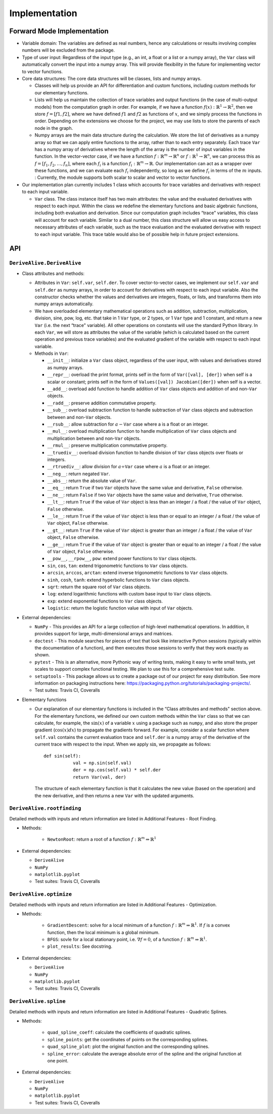 Implementation
==============

Forward Mode Implementation
---------------------------

-  Variable domain: The variables are defined as real numbers, hence any
   calculations or results involving complex numbers will be excluded
   from the package.

-  Type of user input: Regardless of the input type (e.g., an int, a float or a
   list or a numpy array), the ``Var`` class will automatically convert
   the input into a numpy array. This will provide flexibility in the
   future for implementing vector to vector functions.

-  Core data structures: The core data structures will be classes, lists
   and numpy arrays.

   -  Classes will help us provide an API for differentiation and custom
      functions, including custom methods for our elementary functions.

   -  Lists will help us maintain the collection of trace variables and
      output functions (in the case of multi-output models) from the
      computation graph in order. For example, if we have a function
      :math:`f(x): \mathbb{R}^1 \rightarrow \mathbb{R}^2`, then we store
      :math:`f = [f1, f2]`, where we have defined :math:`f1` and
      :math:`f2` as functions of :math:`x`, and we simply process the
      functions in order. Depending on the extensions we choose for the
      project, we may use lists to store the parents of each node in the
      graph.

   -  Numpy arrays are the main data structure during the calculation.
      We store the list of derivatives as a numpy array so that we can
      apply entire functions to the array, rather than to each entry
      separately. Each trace ``Var`` has a numpy array of derivatives
      where the length of the array is the number of input variables in
      the function. In the vector-vector case, if we have a function
      :math:`f: \mathbb{R}^m \rightarrow \mathbb{R}^n` or :math:`f: \mathbb{R}^1 \rightarrow \mathbb{R}^n`, we can process
      this as :math:`f = [f_1, f_2, \ldots, f_n]`, where each
      :math:`f_i` is a function
      :math:`f_i: \mathbb{R}^m \rightarrow \mathbb{R}`. Our
      implementation can act as a wrapper over these functions, and we
      can evaluate each :math:`f_i` independently, so long as we define
      :math:`f_i` in terms of the :math:`m` inputs. : Currently, the module 
      supports both scalar to scalar and vector to vector functions.

-  Our implementation plan currently includes 1 class which accounts for
   trace variables and derivatives with respect to each input variable.

   -  ``Var`` class. The class instance itself has two main attributes:
      the value and the evaluated derivatives with respect to each
      input. Within the class we redefine the elementary functions and
      basic algebraic functions, including both evaluation and
      derivation. Since our computation graph includes “trace"
      variables, this class will account for each variable. Similar to a
      dual number, this class structure will allow us easy access to
      necessary attributes of each variable, such as the trace
      evaluation and the evaluated derivative with respect to each input
      variable. This trace table would also be of possible help in
      future project extensions.

API
---

``DeriveAlive.DeriveAlive``
~~~~~~~~~~~~~~~~~~~~~~~~~~~

-  Class attributes and methods:

   -  Attributes in ``Var``: ``self.var``, ``self.der``. To cover
      vector-to-vector cases, we implement our ``self.var`` and
      ``self.der`` as numpy arrays, in order to account for derivatives
      with respect to each input variable. Also the constructor checks
      whether the values and derivatives are integers, floats, or lists,
      and transforms them into numpy arrays automatically.

   -  We have overloaded elementary mathematical operations such as
      addition, subtraction, multiplication, division, sine, pow, log,
      etc. that take in 1 ``Var`` type, or 2 types, or
      1 ``Var`` type and 1 constant, and return a new ``Var`` (i.e.
      the next “trace" variable). All other operations on constants will
      use the standard Python library. In each ``Var``, we will store as
      attributes the value of the variable (which is calculated based on
      the current operation and previous trace variables) and the
      evaluated gradient of the variable with respect to each input
      variable.

   -  Methods in ``Var``:

      -  ``__init__``: initialize a ``Var`` class object, regardless of
         the user input, with values and derivatives stored as numpy
         arrays.

      -  ``__repr__``: overload the print format, prints self in the 
         form of ``Var([val], [der])`` when self is a scalar or constant;
         prints self in the form of ``Values([val]) Jacobian([der])`` 
         when self is a vector.

      -  ``__add__``: overload add function to handle addition of
         ``Var`` class objects and addition of and non-\ ``Var``
         objects.

      -  ``__radd__``: preserve addition commutative property.

      -  ``__sub__``: overload subtraction function to handle
         subtraction of ``Var`` class objects and subtraction between
         and non-\ ``Var`` objects.

      -  ``__rsub__``: allow subtraction for :math:`a - \texttt{Var}`
         case where a is a float or an integer.

      -  ``__mul__``: overload multiplication function to handle
         multiplication of ``Var`` class objects and multiplication
         between and non-\ ``Var`` objects.

      -  ``__rmul__``: preserve multiplication commutative property.

      -  ``__truediv__``: overload division function to handle division
         of ``Var`` class objects over floats or integers.

      -  ``__rtruediv__``: allow division for
         :math:`a \div \texttt{Var}` case where :math:`a` is a float or
         an integer.

      -  ``__neg__``: return negated ``Var``.

      -  ``__abs__``: return the absolute value of ``Var``.

      -  ``__eq__``: return ``True`` if two ``Var`` objects have the
         same value and derivative, ``False`` otherwise.

      -  ``__ne__``: return ``False`` if two ``Var`` objects have the
         same value and derivative, ``True`` otherwise.

      -  ``__lt__``: return ``True`` if the value of ``Var`` object is 
         less than an integer / a float / the value of ``Var`` object, 
         ``False`` otherwise.

      -  ``__le__``: return ``True`` if the value of ``Var`` object is 
         less than or equal to an integer / a float / the value of 
         ``Var`` object, ``False`` otherwise.

      -  ``__gt__``: return ``True`` if the value of ``Var`` object is 
         greater than an integer / a float / the value of ``Var`` object, 
         ``False`` otherwise.

      -  ``__ge__``: return ``True`` if the value of ``Var`` object is 
         greater than or equal to an integer / a float / the value of 
         ``Var`` object, ``False`` otherwise.

      -  ``__pow__``, ``__rpow__``, ``pow``: extend power functions to
         ``Var`` class objects.

      -  ``sin``, ``cos``, ``tan``: extend trigonometric functions to
         ``Var`` class objects.

      -  ``arcsin``, ``arccos``, ``arctan``: extend inverse
         trigonometric functions to ``Var`` class objects.

      -  ``sinh``, ``cosh``, ``tanh``: extend hyperbolic functions to
         ``Var`` class objects.

      - ``sqrt``: return the square root of ``Var`` class objects.

      -  ``log``: extend logarithmic functions with custom base input
         to ``Var`` class objects.

      -  ``exp``: extend exponential functions to ``Var`` class objects.

      -  ``logistic``: return the logistic function value with input of
         ``Var`` objects.

-  External dependencies:

   -  ``NumPy`` - This provides an API for a large collection of
      high-level mathematical operations. In addition, it provides
      support for large, multi-dimensional arrays and matrices.

   -  ``doctest`` - This module searches for pieces of text that look
      like interactive Python sessions (typically within the
      documentation of a function), and then executes those sessions to
      verify that they work exactly as shown.

   -  ``pytest`` - This is an alternative, more Pythonic way of writing
      tests, making it easy to write small tests, yet scales to support
      complex functional testing. We plan to use this for a
      comprehensive test suite.

   -  ``setuptools`` - This package allows us to create a package out of 
      our project for easy distribution. See more information on
      packaging instructions here: https://packaging.python.org/tutorials/packaging-projects/.

   -  Test suites: Travis CI, Coveralls

-  Elementary functions

   -  Our explanation of our elementary functions is included in the
      “Class attributes and methods" section above. For the elementary
      functions, we defined our own custom methods within the ``Var``
      class so that we can calculate, for example, the :math:`\sin(x)`
      of a variable :math:`x` using a package such as ``numpy``, and
      also store the proper gradient (:math:`\cos(x)dx`) to propagate
      the gradients forward. For example, consider a scalar function
      where ``self.val`` contains the current evaluation trace and
      ``self.der`` is a numpy array of the derivative of the current
      trace with respect to the input. When we apply :math:`\sin`, we
      propagate as follows:

      ::

           def sin(self):
                      val = np.sin(self.val)
                      der = np.cos(self.val) * self.der
                      return Var(val, der)
                  

      The structure of each elementary function is that it calculates
      the new value (based on the operation) and the new derivative, and
      then returns a new ``Var`` with the updated arguments.

``DeriveAlive.rootfinding``
~~~~~~~~~~~~~~~~~~~~~~~~~~~~

Detailed methods with inputs and return information are listed in Additional Features - Root Finding.

-  Methods:

      -  ``NewtonRoot``: return a root of a function :math:`f: \mathbb{R}^m \Rightarrow \mathbb{R}^1`


-  External dependencies:

   -  ``DeriveAlive``

   -  ``NumPy``

   -  ``matplotlib.pyplot``

   -  Test suites: Travis CI, Coveralls

``DeriveAlive.optimize``
~~~~~~~~~~~~~~~~~~~~~~~~~~~~

Detailed methods with inputs and return information are listed in Additional Features - Optimization.

-  Methods:

      -  ``GradientDescent``: solve for a local minimum of a function :math:`f: \mathbb{R}^m \Rightarrow \mathbb{R}^1`. If :math:`f` is a convex function, then the local minimum is a global minimum.

      -  ``BFGS``: sovle for a local stationary point, i.e. :math:`\nabla f =0`, of a function :math:`f: \mathbb{R}^m \Rightarrow \mathbb{R}^1`.

      -  ``plot_results``: See docstring.


-  External dependencies:

   -  ``DeriveAlive``

   -  ``NumPy``

   -  ``matplotlib.pyplot``

   -  Test suites: Travis CI, Coveralls


``DeriveAlive.spline``
~~~~~~~~~~~~~~~~~~~~~~

Detailed methods with inputs and return information are listed in Additional Features - Quadratic Splines.

-  Methods:

      -  ``quad_spline_coeff``: calculate the coefficients of quadratic splines.

      - ``spline_points``: get the coordinates of points on the corresponding splines.

      - ``quad_spline_plot``: plot the original function and the corresponding splines.

      - ``spline_error``: calculate the average absolute error of the spline and the original function at one point.


-  External dependencies:

   -  ``DeriveAlive``

   -  ``NumPy``

   -  ``matplotlib.pyplot``

   -  Test suites: Travis CI, Coveralls
